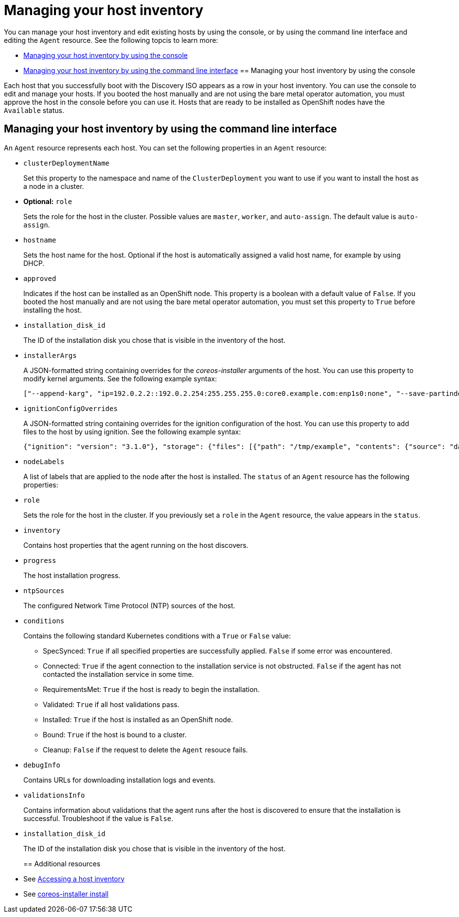 [#manage-host-inv]
= Managing your host inventory

You can manage your host inventory and edit existing hosts by using the console, or by using the command line interface and editing the `Agent` resource. See the following topcis to learn more:

- <<manage-host-inv-console,Managing your host inventory by using the console>>
- <<manage-host-inv-cli,Managing your host inventory by using the command line interface>>
[#manage-host-inv-console]
== Managing your host inventory by using the console

Each host that you successfully boot with the Discovery ISO appears as a row in your host inventory. You can use the console to edit and manage your hosts. If you booted the host manually and are not using the bare metal operator automation, you must approve the host in the console before you can use it. Hosts that are ready to be installed as OpenShift nodes have the `Available` status. 

[#manage-host-inv-cli]
== Managing your host inventory by using the command line interface

An `Agent` resource represents each host. You can set the following properties in an `Agent` resource:

- `clusterDeploymentName`
+
Set this property to the namespace and name of the `ClusterDeployment` you want to use if you want to install the host as a node in a cluster.
- *Optional:* `role`
+
Sets the role for the host in the cluster. Possible values are `master`, `worker`, and `auto-assign`. The default value is `auto-assign`.
- `hostname`
+
Sets the host name for the host. Optional if the host is automatically assigned a valid host name, for example by using DHCP.
- `approved`
+
Indicates if the host can be installed as an OpenShift node. This property is a boolean with a default value of `False`.  If you booted the host manually and are not using the bare metal operator automation, you must set this property to `True` before installing the host.
- `installation_disk_id`
+
The ID of the installation disk you chose that is visible in the inventory of the host.
- `installerArgs`
+
A JSON-formatted string containing overrides for the _coreos-installer_ arguments of the host. You can use this property to modify kernel arguments. See the following example syntax:
+
----
["--append-karg", "ip=192.0.2.2::192.0.2.254:255.255.255.0:core0.example.com:enp1s0:none", "--save-partindex", "4"]
----
- `ignitionConfigOverrides`
+
A JSON-formatted string containing overrides for the ignition configuration of the host. You can use this property to add files to the host by using ignition. See the following example syntax:
+
----
{"ignition": "version": "3.1.0"}, "storage": {"files": [{"path": "/tmp/example", "contents": {"source": "data:text/plain;base64,aGVscGltdHJhcHBlZGluYXN3YWdnZXJzcGVj"}}]}}
----
- `nodeLabels`
+
A list of labels that are applied to the node after the host is installed.
The `status` of an `Agent` resource has the following properties:

- `role`
+
Sets the role for the host in the cluster. If you previously set a `role` in the `Agent` resource, the value appears in the `status`.
- `inventory`
+
Contains host properties that the agent running on the host discovers.
- `progress`
+
The host installation progress.
- `ntpSources`
+
The configured Network Time Protocol (NTP) sources of the host.
- `conditions`
+
Contains the following standard Kubernetes conditions with a `True` or `False` value:
+
** SpecSynced: `True` if all specified properties are successfully applied. `False` if some error was encountered.
** Connected: `True` if the agent connection to the installation service is not obstructed. `False` if the agent has not contacted the installation service in some time.
** RequirementsMet: `True` if the host is ready to begin the installation.
** Validated: `True` if all host validations pass.
** Installed: `True` if the host is installed as an OpenShift node.
** Bound: `True` if the host is bound to a cluster.
** Cleanup: `False` if the request to delete the `Agent` resouce fails.
- `debugInfo`
+
Contains URLs for downloading installation logs and events.
- `validationsInfo`
+
Contains information about validations that the agent runs after the host is discovered to ensure that the installation is successful. Troubleshoot if the value is `False`.
- `installation_disk_id`
+
The ID of the installation disk you chose that is visible in the inventory of the host.
[#additional-resources-manage-host]
== Additional resources

- See xref:../cluster_lifecycle/cim_create_console.adoc#access-host-inventory[Accessing a host inventory]
- See link:https://coreos.github.io/coreos-installer/cmd/install/[coreos-installer install]
